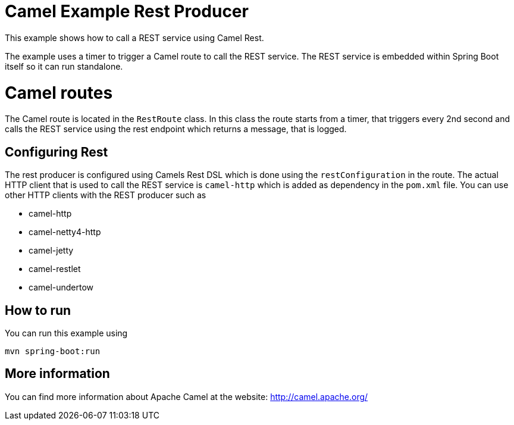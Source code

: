 # Camel Example Rest Producer

This example shows how to call a REST service using Camel Rest.

The example uses a timer to trigger a Camel route to call the REST service.
The REST service is embedded within Spring Boot itself so it can run standalone.

= Camel routes

The Camel route is located in the `RestRoute` class. In this class the route
starts from a timer, that triggers every 2nd second and calls the REST service using the rest endpoint
which returns a message, that is logged.

== Configuring Rest

The rest producer is configured using Camels Rest DSL which is done using the `restConfiguration` in the route.
The actual HTTP client that is used to call the REST service is `camel-http` which is added as dependency
in the `pom.xml` file. You can use other HTTP clients with the REST producer such as

- camel-http
- camel-netty4-http
- camel-jetty
- camel-restlet
- camel-undertow

== How to run

You can run this example using

    mvn spring-boot:run

== More information

You can find more information about Apache Camel at the website: http://camel.apache.org/
